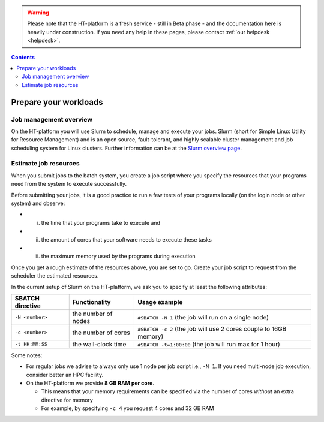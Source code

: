 .. warning:: Please note that the HT-platform is a fresh service - still in Beta phase - and the documentation here is heavily under construction. If you need any help in these pages, please contact :ref:`our helpdesk <helpdesk>`.

.. _prepare-workloads:

.. contents::
    :depth: 2

**********************
Prepare your workloads
**********************

=======================
Job management overview
=======================

On the HT-platform you will use Slurm to schedule, manage and execute your
jobs. Slurm (short for Simple Linux Utility for Resource Management) and is
an open source, fault-tolerant, and highly scalable cluster management and job
scheduling system for Linux clusters. Further information can be at the
`Slurm overview page`_.

======================
Estimate job resources
======================

.. The current HT-platform nodes each have 12 physical cores, 96 GB RAM and 0.95 TB scratch space. Each node has a 10 Gb/s connection.

.. Job resources can be specified and requested either on a local job level by
 applying options to srun (link to below) or for all jobs within a job script
 by applying options to sbatch (link to below).

When you submit jobs to the batch system, you create a job script where you
specify the resources that your programs need from the system to execute
successfully.

Before submitting your jobs, it is a good practice to run a few tests of your
programs locally (on the login node or other system) and observe:

* i) the time that your programs take to execute and
* ii) the amount of cores that your software needs to execute these tasks
* iii) the maximum memory used by the programs during execution

Once you get a rough estimate of the resources above, you are set to go. Create
your job script to request from the scheduler the estimated resources.

In the current setup of Slurm on the HT-platform, we ask you to specify at least
the following attributes:

================    ===================   =================
SBATCH directive    Functionality         Usage example
================    ===================   =================
``-N <number>``     the number of nodes   ``#SBATCH -N 1`` (the job will run on a single node)
``-c <number>``     the number of cores   ``#SBATCH -c 2`` (the job will use 2 cores couple to 16GB memory)
``-t HH:MM:SS``     the wall-clock time   ``#SBATCH -t=1:00:00`` (the job will run max for 1 hour)
================    ===================   =================

Some notes:

* For regular jobs we advise to always only use 1 node per job script i.e., ``-N 1``. If you need multi-node job execution, consider better an HPC facility.
* On the HT-platform we provide **8 GB RAM per core**.

  * This means that your memory requirements can be specified via the number of cores *without* an extra directive for memory
  * For example, by specifying ``-c 4`` you request 4 cores and 32 GB RAM

.. seealso:: Still need help? Contact :ref:`our helpdesk <helpdesk>`

.. Links:

.. _`Slurm overview page`: https://slurm.schedmd.com/overview.html
